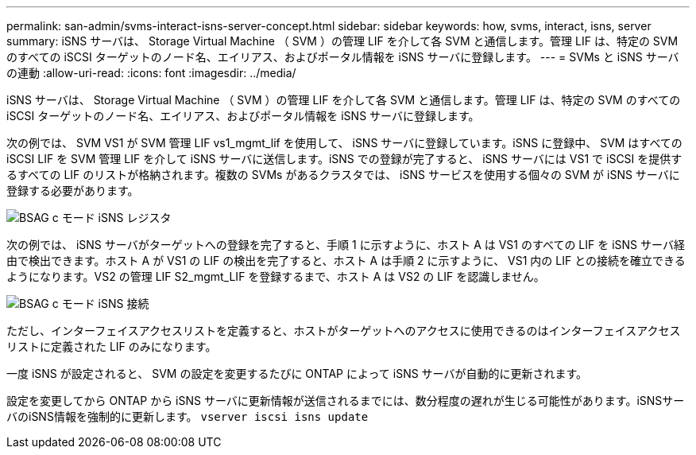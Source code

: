 ---
permalink: san-admin/svms-interact-isns-server-concept.html 
sidebar: sidebar 
keywords: how, svms, interact, isns, server 
summary: iSNS サーバは、 Storage Virtual Machine （ SVM ）の管理 LIF を介して各 SVM と通信します。管理 LIF は、特定の SVM のすべての iSCSI ターゲットのノード名、エイリアス、およびポータル情報を iSNS サーバに登録します。 
---
= SVMs と iSNS サーバの連動
:allow-uri-read: 
:icons: font
:imagesdir: ../media/


[role="lead"]
iSNS サーバは、 Storage Virtual Machine （ SVM ）の管理 LIF を介して各 SVM と通信します。管理 LIF は、特定の SVM のすべての iSCSI ターゲットのノード名、エイリアス、およびポータル情報を iSNS サーバに登録します。

次の例では、 SVM VS1 が SVM 管理 LIF vs1_mgmt_lif を使用して、 iSNS サーバに登録しています。iSNS に登録中、 SVM はすべての iSCSI LIF を SVM 管理 LIF を介して iSNS サーバに送信します。iSNS での登録が完了すると、 iSNS サーバには VS1 で iSCSI を提供するすべての LIF のリストが格納されます。複数の SVMs があるクラスタでは、 iSNS サービスを使用する個々の SVM が iSNS サーバに登録する必要があります。

image::../media/bsag_c-mode_iSNS_register.png[BSAG c モード iSNS レジスタ]

次の例では、 iSNS サーバがターゲットへの登録を完了すると、手順 1 に示すように、ホスト A は VS1 のすべての LIF を iSNS サーバ経由で検出できます。ホスト A が VS1 の LIF の検出を完了すると、ホスト A は手順 2 に示すように、 VS1 内の LIF との接続を確立できるようになります。VS2 の管理 LIF S2_mgmt_LIF を登録するまで、ホスト A は VS2 の LIF を認識しません。

image::../media/bsag_c-mode_iSNS_connect.png[BSAG c モード iSNS 接続]

ただし、インターフェイスアクセスリストを定義すると、ホストがターゲットへのアクセスに使用できるのはインターフェイスアクセスリストに定義された LIF のみになります。

一度 iSNS が設定されると、 SVM の設定を変更するたびに ONTAP によって iSNS サーバが自動的に更新されます。

設定を変更してから ONTAP から iSNS サーバに更新情報が送信されるまでには、数分程度の遅れが生じる可能性があります。iSNSサーバのiSNS情報を強制的に更新します。 `vserver iscsi isns update`
